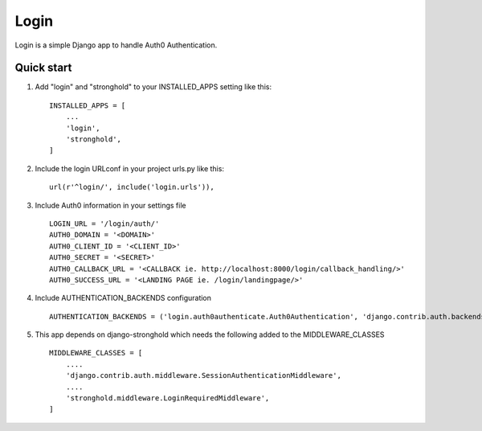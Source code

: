 =====
Login
=====

Login is a simple Django app to handle Auth0 Authentication.

Quick start
-----------

1. Add "login" and "stronghold" to your INSTALLED_APPS setting like this::

    INSTALLED_APPS = [
        ...
        'login',
        'stronghold',
    ]

2. Include the login URLconf in your project urls.py like this::

    url(r'^login/', include('login.urls')),

3. Include Auth0 information in your settings file ::

    LOGIN_URL = '/login/auth/'
    AUTH0_DOMAIN = '<DOMAIN>'
    AUTH0_CLIENT_ID = '<CLIENT_ID>'
    AUTH0_SECRET = '<SECRET>'
    AUTH0_CALLBACK_URL = '<CALLBACK ie. http://localhost:8000/login/callback_handling/>'
    AUTH0_SUCCESS_URL = '<LANDING PAGE ie. /login/landingpage/>'

4. Include AUTHENTICATION_BACKENDS configuration ::

    AUTHENTICATION_BACKENDS = ('login.auth0authenticate.Auth0Authentication', 'django.contrib.auth.backends.ModelBackend')

5. This app depends on django-stronghold which needs the following added to the MIDDLEWARE_CLASSES ::

    MIDDLEWARE_CLASSES = [
        ....
        'django.contrib.auth.middleware.SessionAuthenticationMiddleware',
        ....
        'stronghold.middleware.LoginRequiredMiddleware',
    ]

